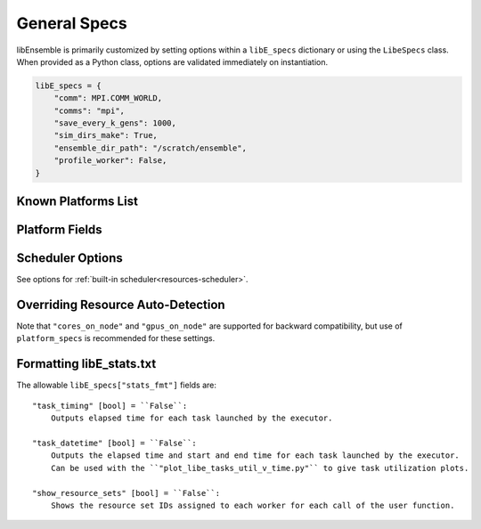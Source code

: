 .. _datastruct-libe-specs:

General Specs
=============

libEnsemble is primarily customized by setting options within a ``libE_specs`` dictionary or using
the ``LibeSpecs`` class. When provided as a Python class, options are validated immediately on instantiation.

.. code-block:: python

    libE_specs = {
        "comm": MPI.COMM_WORLD,
        "comms": "mpi",
        "save_every_k_gens": 1000,
        "sim_dirs_make": True,
        "ensemble_dir_path": "/scratch/ensemble",
        "profile_worker": False,
    }

.. dropdown:: Settings by Category
    :open:

    .. tab-set::

        .. tab-item:: General

                "comms" [str] = ``"mpi"``:
                    Manager/Worker communications mode
                    Options are ``"mpi"``, ``"local"``, ``"tcp"``
                "nworkers" [int]:
                    Number of worker processes to spawn (only in local/tcp modes)
                "mpi_comm" [MPI communicator] = ``MPI.COMM_WORLD``:
                    libEnsemble communicator if MPI comms are being used
                "dry_run" [bool] = ``False``:
                    Whether libEnsemble should immediately exit after validating all inputs
                "abort_on_exception" [bool] = ``True``:
                    In MPI mode, whether to call ``MPI_ABORT`` on an exception.
                    If ``False``, an exception will be raised by the manager.
                "save_every_k_sims" [int]:
                    Save history array to file after every k simulated points.
                "save_every_k_gens" [int]:
                    Save history array to file after every k generated points.
                "save_H_and_persis_on_abort" [bool] = ``True``:
                    Whether libEnsemble should save the states of ``H`` and ``persis_info`` on
                    aborting after an error.
                "worker_timeout" [int] = ``1``:
                    When libEnsemble concludes and attempts to close down workers,
                    the number of seconds until workers are considered timed out. Worker
                    processes are then terminated.
                "kill_canceled_sims" [bool] = ``False``:
                    Try to kill sims with ``"cancel_requested"`` set ``True``.
                    If ``False``, the manager avoids this moderate overhead.
                "disable_log_files" [bool] = ``False``:
                    Disable the creation of ``"ensemble.log"`` and ``"libE_stats.txt"``.

        .. tab-item:: Directories

            .. tab-set::

                .. tab-item:: General

                    "use_workflow_dir" [bool] = ``False``:
                        Whether to place *all* log files, dumped arrays, and default ensemble-directories in a
                        separate ``workflow`` directory. Each run is suffixed with a hash.
                        If copying back an ensemble directory from another location, the copy is placed here.

                    "workflow_dir_path" [str]:
                        Optional path to the workflow directory. Autogenerated in the current directory if ``use_workflow_dir``
                        is specified.

                    "ensemble_dir_path" [str] = ``"./ensemble"``:
                        Path to main ensemble directory. Can serve
                        as single working directory for workers, or contain calculation directories.

                        .. code-block:: python

                            libE_specs["ensemble_dir_path"] = "/scratch/my_ensemble"

                    "ensemble_copy_back" [bool] = ``False``:
                        Whether to copy back directories within ``ensemble_dir_path`` back to launch
                        location. Useful if ``ensemble_dir_path`` located on node-local storage.

                    "reuse_output_dir" [bool] = ``False``:
                        Whether to allow overwrites and access to previous ensemble and workflow directories in subsequent runs.
                        ``False`` by default to protect results.

                    "calc_dir_id_width" [int] = ``4``:
                        The width of the numerical ID component of a calculation directory name. Leading
                        zeros are padded to the sim/gen ID.

                    "use_worker_dirs" [bool] = ``False``:
                        Whether to organize calculation directories under worker-specific directories:

                        .. tab-set::

                            .. tab-item:: False

                                .. code-block::

                                    - /ensemble_dir
                                        - /sim0-worker1
                                        - /gen1-worker1
                                        - /sim1-worker2
                                        ...

                            .. tab-item:: True

                                .. code-block::

                                    - /ensemble_dir
                                        - /worker1
                                            - /sim0
                                            - /gen1
                                            - /sim4
                                            ...
                                        - /worker2
                                        ...

                .. tab-item:: Sims

                    "sim_dirs_make" [bool] = ``False``:
                        Whether to make a simulation-function-call specific working directory.

                    "sim_dir_copy_files" [list]:
                        Paths to files or directories to copy into each sim directory, or ensemble directory.

                    "sim_dir_symlink_files" [list]:
                        Paths to files or directories to symlink into each sim directory, or ensemble directory..

                    "sim_input_dir" [str]:
                        Copy this directory and its contents for each simulation-specific directory.
                        If not using calculation directories, contents are copied to the ensemble directory.

                .. tab-item:: Gens

                    "gen_dirs_make" [bool] = ``False``:
                        Whether to make generator-function-call specific working directory.
                        *Each persistent generator creates a single directory*.

                    "gen_dir_copy_files" [list]:
                        Paths to files or directories to copy into each gen directory, or ensemble directory.

                    "gen_dir_symlink_files" [list]:
                        Paths to files or directories to symlink into each gen directory.

                    "gen_input_dir" [str]:
                        Copy this directory and its contents for each generator-instance specific directory.
                        If not using calculation directories, contents are copied to the ensemble directory.

        .. tab-item:: Profiling

                "profile" [bool] = ``False``:
                    Profile manager and worker logic using ``cProfile``.
                "safe_mode" [bool] = ``True``:
                    Prevents user functions from overwriting internal fields, but requires
                    moderate overhead.
                "stats_fmt" [dict]:
                    A dictionary of options for formatting ``"libE_stats.txt"``.
                    See "Formatting Options for libE_stats File" for more options.

        .. tab-item:: TCP

                "workers" [list]:
                    TCP Only: A list of worker hostnames.
                "ip" [str]:
                    TCP Only: IP address for Manager's system
                "port" [int]:
                    TCP Only: Port number for Manager's system
                "authkey" [str]:
                    TCP Only: Authkey for Manager's system
                "workerID" [int]:
                    TCP Only: Worker ID number assigned to the new process.
                "worker_cmd" [list]:
                    TCP Only: Split string corresponding to worker/client Python process invocation. Contains
                    a local Python path, calling script, and manager/server format-fields for ``manager_ip``,
                    ``manager_port``, ``authkey``, and ``workerID``. ``nworkers`` is specified normally.

        .. tab-item:: History

                "use_persis_return_gen" [bool] = ``False``:
                    Adds persistent generator function H return to managers history array.

                "use_persis_return_sim" [bool] = ``False``:
                    Adds persistent simulator function H return to managers history array.

                "final_fields" [list] = ``[]``:
                    List of fields in H that the manager will return to persistent
                    workers along with the ``PERSIS_STOP`` tag at the end of the run.

        .. tab-item:: Resources

                "disable_resource_manager" [bool] = ``False``:
                    Disable the built-in resource manager, including automatic resource detection
                    and/or assignment of resources to workers. ``"resource_info"`` will be ignored.

                "platform" [str]:
                    Name of a :ref:`known platform<known-platforms>`, e.g., ``libE_specs["platform"] = "perlmutter_g"``
                    Alternatively specify by setting the ``LIBE_PLATFORM`` environment variable.

                "platform_specs" [Platform|dict]:
                    A ``Platform`` object (or dictionary) specifying :ref:`settings for a platform.<platform-fields>`.
                    Fields not provided will be auto-detected. Can be set to a :ref:`known platform object<known-platforms>`.

                "num_resource_sets" [int]:
                    The total number of resource sets into which resources will be divided.
                    By default resources will be divided by workers (excluding
                    ``zero_resource_workers``).

                "gen_num_procs" [int] = ``0``:
                    The default number of processors (MPI ranks) required by generators. Unless
                    overridden by equivalent `persis_info` settings, generators will be allocated
                    this many processors for applications launched via the MPIExecutor.

                "gen_num_gpus" [int] = ``0``:
                    The default number of GPUs required by generators. Unless overridden by
                    the equivalent `persis_info` settings, generators will be allocated this
                    many GPUs.

                "enforce_worker_core_bounds" [bool] = ``False``:
                    Permit submission of tasks with a
                    higher processor count than the CPUs available to the worker.
                    Larger node counts are not allowed. Ignored when
                    ``disable_resource_manager`` is set.

                "dedicated_mode" [bool] = ``False``:
                    Disallow any resources running libEnsemble processes (manager and workers)
                    from being valid targets for app submissions.

                "zero_resource_workers" [list of ints]:
                    List of workers (by IDs) that require no resources. For when a fixed mapping of workers
                    to resources is required. Otherwise, use ``"num_resource_sets"``.
                    For use with supported allocation functions.

                "resource_info" [dict]:
                    Provide resource information that will override automatically detected resources.
                    The allowable fields are given below in "Overriding Auto-detection"
                    Ignored if ``"disable_resource_manager"`` is set.

                "scheduler_opts" [dict]:
                    Options for the resource scheduler.
                    See "Scheduler Options" for more options.

.. dropdown:: Complete Class API

    .. autopydantic_model:: libensemble.specs.LibeSpecs
        :model-show-json: False
        :model-show-config-member: False
        :model-show-config-summary: False
        :model-show-validator-members: False
        :model-show-validator-summary: False
        :field-list-validators: False
        :model-show-field-summary: False

.. _known-platforms:

Known Platforms List
--------------------

.. dropdown:: ``Known_platforms``
    :open:

    .. autopydantic_model:: libensemble.resources.platforms.Known_platforms
        :model-show-validator-members: False
        :model-show-validator-summary: False
        :model-show-field-summary: False
        :field-list-validators: False
        :field-show-required: False
        :field-show-default: False
        :field-show-alias: False
        :member-order:

.. _platform-fields:

Platform Fields
----------------

.. dropdown:: ``Platform Fields``
    :open:

    .. autopydantic_model:: libensemble.resources.platforms.Platform
        :model-show-validator-members: False
        :model-show-validator-summary: False
        :field-list-validators: False
        :field-show-default: False
        :member-order:
        :model-show-field-summary: False

Scheduler Options
-----------------

See options for :ref:`built-in scheduler<resources-scheduler>`.

.. _resource_info:

Overriding Resource Auto-Detection
----------------------------------

Note that ``"cores_on_node"`` and ``"gpus_on_node"`` are supported for backward
compatibility, but use of ``platform_specs`` is recommended for these settings.

.. dropdown:: Resource Info Fields

    The allowable ``libE_specs["resource_info"]`` fields are::

        "cores_on_node" [tuple (int, int)]:
            Tuple (physical cores, logical cores) on nodes.

        "gpus_on_node" [int]:
            Number of GPUs on each node.

        "node_file" [str]:
            Name of file containing a node-list. Default is "node_list".

        "nodelist_env_slurm" [str]:
            The environment variable giving a node list in Slurm format
            (Default: Uses ``SLURM_NODELIST``).  Queried only if
            a ``node_list`` file is not provided and the resource manager is
            enabled.

        "nodelist_env_cobalt" [str]:
            The environment variable giving a node list in Cobalt format
            (Default: Uses ``COBALT_PARTNAME``) Queried only
            if a ``node_list`` file is not provided and the resource manager
            is enabled.

        "nodelist_env_lsf" [str]:
            The environment variable giving a node list in LSF format
            (Default: Uses ``LSB_HOSTS``) Queried only
            if a ``node_list`` file is not provided and the resource manager
            is enabled.

        "nodelist_env_lsf_shortform" [str]:
            The environment variable giving a node list in LSF short-form
            format (Default: Uses ``LSB_MCPU_HOSTS``) Queried only
            if a ``node_list`` file is not provided and the resource manager is
            enabled.

    For example::

        customizer = {cores_on_node": (16, 64),
                    "node_file": "libe_nodes"}

        libE_specs["resource_info"] = customizer

Formatting libE_stats.txt
-------------------------

The allowable ``libE_specs["stats_fmt"]`` fields are::

    "task_timing" [bool] = ``False``:
        Outputs elapsed time for each task launched by the executor.

    "task_datetime" [bool] = ``False``:
        Outputs the elapsed time and start and end time for each task launched by the executor.
        Can be used with the ``"plot_libe_tasks_util_v_time.py"`` to give task utilization plots.

    "show_resource_sets" [bool] = ``False``:
        Shows the resource set IDs assigned to each worker for each call of the user function.
